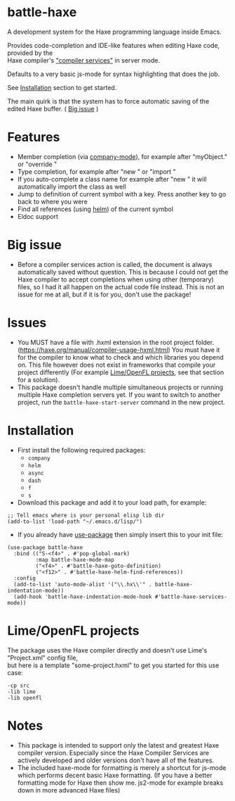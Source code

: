* battle-haxe

A development system for the Haxe programming language inside Emacs.

[[file:battle-haxe.png]]

Provides code-completion and IDE-like features when editing Haxe code, provided by the\\
Haxe compiler's [[https://haxe.org/manual/cr-completion-overview.html]["compiler services"]] in server mode.

Defaults to a very basic js-mode for syntax highlighting that does the job.

See [[https://github.com/AlonTzarafi/battle-haxe#installation][Installation]] section to get started.

The main quirk is that the system has to force automatic saving of the edited Haxe buffer. ( [[https://github.com/AlonTzarafi/battle-haxe#big-issue][Big issue]] )

* Features
- Member completion (via [[https://github.com/company-mode/company-mode][company-mode]]), for example after "myObject." or "override "
- Type completion, for example after "new " or "import "
- If you auto-complete a class name for example after "new " it will automatically import the class as well
- Jump to definition of current symbol with a key. Press another key to go back to where you were
- Find all references (using [[https://github.com/emacs-helm/helm][helm]]) of the current symbol
- Eldoc support

* Big issue
- Before a compiler services action is called, the document is always automatically saved without question.
  This is because I could not get the Haxe compiler to accept completions when using other (temporary) files, so I had it all happen on the actual code file instead.
  This is not an issue for me at all, but if it is for you, don't use the package!

* Issues
- You MUST have a file with .hxml extension in the root project folder. (https://haxe.org/manual/compiler-usage-hxml.html)
  You must have it for the compiler to know what to check and which libraries you depend on.
  This file however does not exist in frameworks that compile your project differently (For example [[https://github.com/AlonTzarafi/battle-haxe#limeopenfl-projects][Lime/OpenFL projects]], see that section for a solution).
- This package doesn't handle multiple simultaneous projects or running multiple Haxe completion servers yet.
  If you want to switch to another project, run the ~battle-haxe-start-server~ command in the new project.

* Installation
- First install the following required packages:
  - ~company~
  - ~helm~
  - ~async~
  - ~dash~
  - ~f~
  - ~s~
- Download this package and add it to your load path, for example:
#+begin_src elisp
;; Tell emacs where is your personal elisp lib dir
(add-to-list 'load-path "~/.emacs.d/lisp/")
#+end_src
- If you already have [[https://github.com/jwiegley/use-package][use-package]] then simply insert this to your init file:
#+begin_src elisp
(use-package battle-haxe
  :bind (("S-<f4>" . #'pop-global-mark)
         :map battle-haxe-mode-map
         ("<f4>" . #'battle-haxe-goto-definition)
         ("<f12>" . #'battle-haxe-helm-find-references))
  :config
  (add-to-list 'auto-mode-alist '("\\.hx\\'" . battle-haxe-indentation-mode))
  (add-hook 'battle-haxe-indentation-mode-hook #'battle-haxe-services-mode))
#+end_src

* Lime/OpenFL projects
The package uses the Haxe compiler directly and doesn't use Lime's "Project.xml" config file,\\
but here is a template "some-project.hxml" to get you started for this use case:
#+begin_src hxml
-cp src
-lib lime
-lib openfl
#+end_src

* Notes
- This package is intended to support only the latest and greatest Haxe compiler version.
  Especially since the Haxe Compiler Services are actively developed and older versions don't have all of the features.
- The included haxe-mode for formatting is merely a shortcut for js-mode which performs decent basic Haxe formatting.
  (If you have a better formatting mode for Haxe then show me. js2-mode for example breaks down in more advanced Haxe files)
